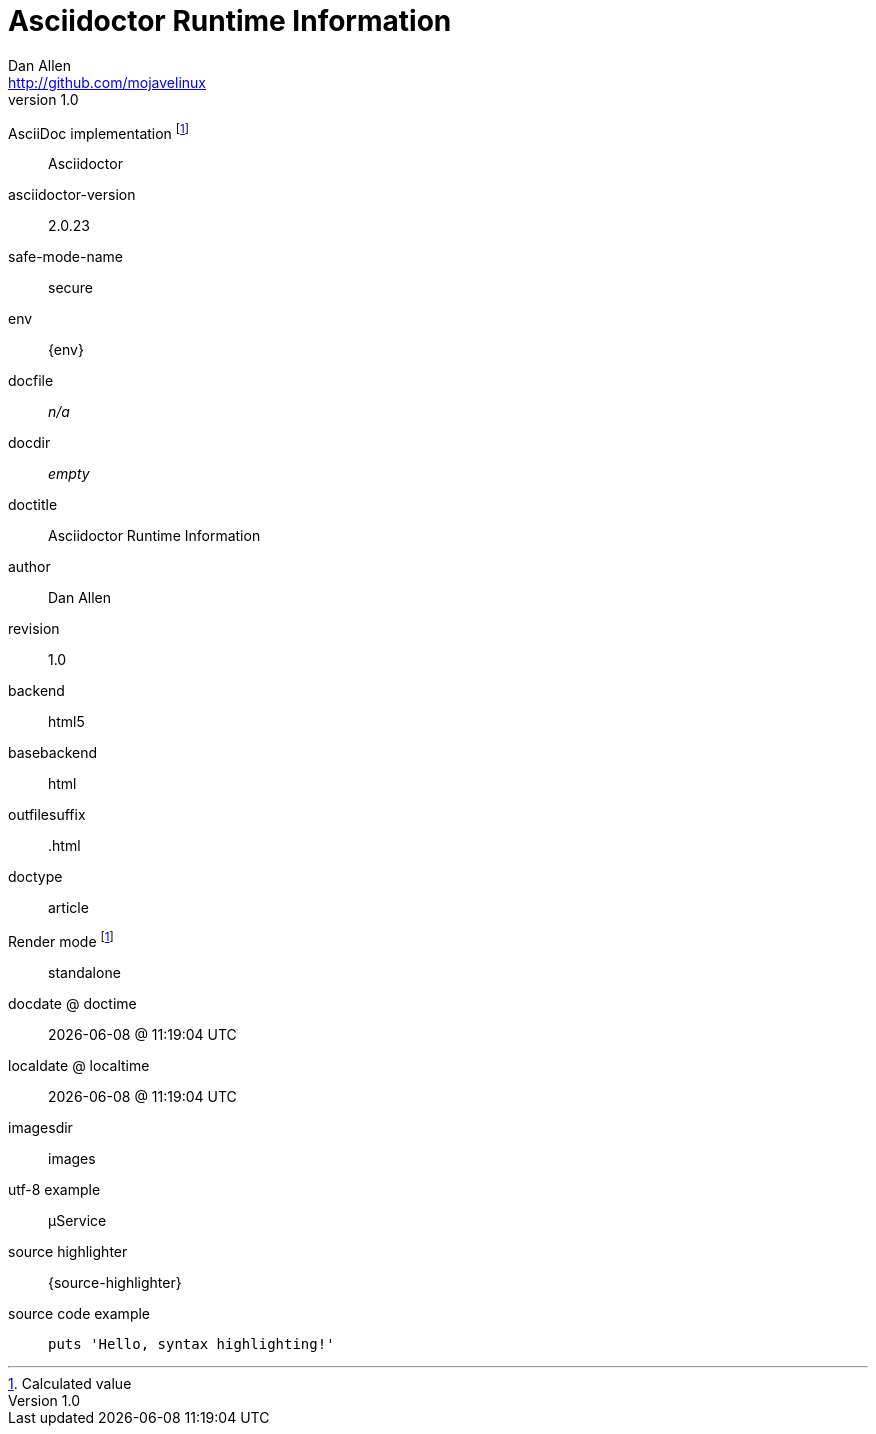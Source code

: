 = Asciidoctor Runtime Information
Dan Allen <http://github.com/mojavelinux>
v1.0,
:imagesdir: images

AsciiDoc implementation footnoteref:[calculated,Calculated value]::
ifdef::asciidoctor-version[Asciidoctor]
ifdef::asciidoc-version[AsciiDoc Python]

asciidoctor-version::
{asciidoctor-version}

safe-mode-name::
{safe-mode-name}

env::
{env}

docfile::
ifdef::docfile[{docfile}]
ifndef::docfile[_n/a_]

docdir::
ifeval::["{docdir}" != ""]
{docdir}
endif::[]
ifeval::["{docdir}" == ""]
_empty_
endif::[]

doctitle::
{doctitle}

author::
{author}

revision::
{revnumber}

backend::
{backend}

basebackend::
{basebackend}

outfilesuffix::
{outfilesuffix}

doctype::
{doctype}

Render mode footnoteref:[calculated]::
ifdef::embedded[embedded]
ifndef::embedded[standalone]

docdate @ doctime::
{docdate} @ {doctime}

localdate @ localtime::
{localdate} @ {localtime}

imagesdir::
{imagesdir}

utf-8 example::
µService

source highlighter::
{source-highlighter}

source code example::
+
[source,ruby]
puts 'Hello, syntax highlighting!'
